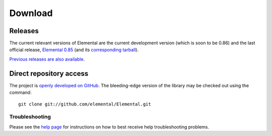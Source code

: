 .. How to download and install Elemental

.. _download:

Download
########

Releases
--------
The current relevant versions of Elemental are the current development version
(which is soon to be 0.86) and the last official release,
`Elemental 0.85 <http://libelemental.org/releases/0.85>`__ 
(and its `corresponding tarball <http://libelemental.org/pub/releases/Elemental-0.85.tgz>`__).

`Previous releases are also available <http://libelemental.org/releases/>`__.

Direct repository access
------------------------
The project is `openly developed on GitHub <http://github.com/elemental/Elemental.git>`__.
The bleeding-edge version of the library may be checked out using the command::

    git clone git://github.com/elemental/Elemental.git

Troubleshooting
***************

Please see the `help page <http://libelemental.org/help>`__ for 
instructions on how to best receive help troubleshooting problems.
